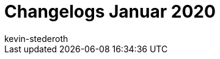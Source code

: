 = Changelogs Januar 2020
:page-layout: overview
:author: kevin-stederoth
:sectnums!:
:page-index: false
:id: 